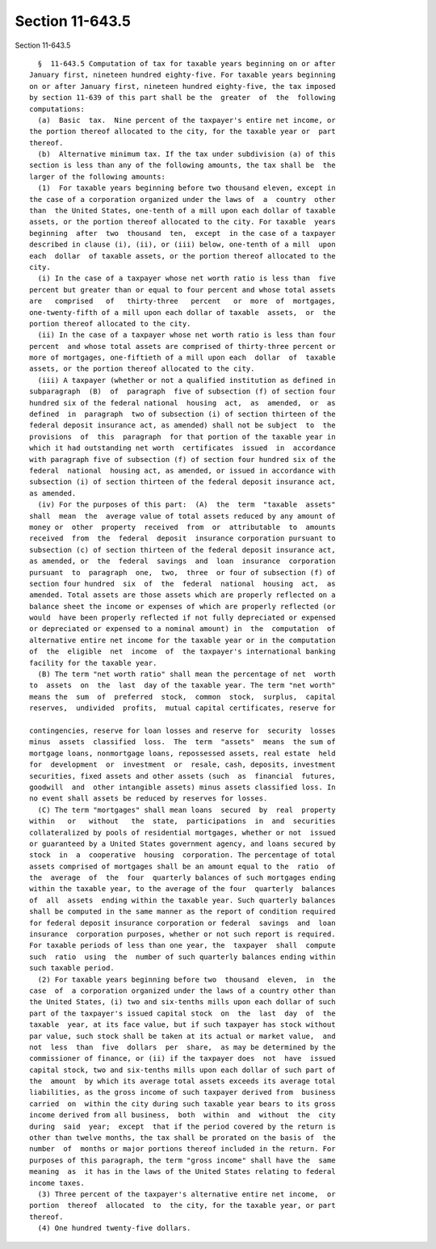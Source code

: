 Section 11-643.5
================

Section 11-643.5 ::    
        
     
        §  11-643.5 Computation of tax for taxable years beginning on or after
      January first, nineteen hundred eighty-five. For taxable years beginning
      on or after January first, nineteen hundred eighty-five, the tax imposed
      by section 11-639 of this part shall be the  greater  of  the  following
      computations:
        (a)  Basic  tax.  Nine percent of the taxpayer's entire net income, or
      the portion thereof allocated to the city, for the taxable year or  part
      thereof.
        (b)  Alternative minimum tax. If the tax under subdivision (a) of this
      section is less than any of the following amounts, the tax shall be  the
      larger of the following amounts:
        (1)  For taxable years beginning before two thousand eleven, except in
      the case of a corporation organized under the laws of  a  country  other
      than  the United States, one-tenth of a mill upon each dollar of taxable
      assets, or the portion thereof allocated to the city. For taxable  years
      beginning  after  two  thousand  ten,  except  in the case of a taxpayer
      described in clause (i), (ii), or (iii) below, one-tenth of a mill  upon
      each  dollar  of taxable assets, or the portion thereof allocated to the
      city.
        (i) In the case of a taxpayer whose net worth ratio is less than  five
      percent but greater than or equal to four percent and whose total assets
      are   comprised   of   thirty-three   percent   or  more  of  mortgages,
      one-twenty-fifth of a mill upon each dollar of taxable  assets,  or  the
      portion thereof allocated to the city.
        (ii) In the case of a taxpayer whose net worth ratio is less than four
      percent  and whose total assets are comprised of thirty-three percent or
      more of mortgages, one-fiftieth of a mill upon each  dollar  of  taxable
      assets, or the portion thereof allocated to the city.
        (iii) A taxpayer (whether or not a qualified institution as defined in
      subparagraph  (B)  of  paragraph  five of subsection (f) of section four
      hundred six of the federal national  housing  act,  as  amended,  or  as
      defined  in  paragraph  two of subsection (i) of section thirteen of the
      federal deposit insurance act, as amended) shall not be subject  to  the
      provisions  of  this  paragraph  for that portion of the taxable year in
      which it had outstanding net worth  certificates  issued  in  accordance
      with paragraph five of subsection (f) of section four hundred six of the
      federal  national  housing act, as amended, or issued in accordance with
      subsection (i) of section thirteen of the federal deposit insurance act,
      as amended.
        (iv) For the purposes of this part:  (A)  the  term  "taxable  assets"
      shall  mean  the  average value of total assets reduced by any amount of
      money or  other  property  received  from  or  attributable  to  amounts
      received  from  the  federal  deposit  insurance corporation pursuant to
      subsection (c) of section thirteen of the federal deposit insurance act,
      as amended, or  the  federal  savings  and  loan  insurance  corporation
      pursuant  to  paragraph  one,  two,  three  or four of subsection (f) of
      section four hundred  six  of  the  federal  national  housing  act,  as
      amended. Total assets are those assets which are properly reflected on a
      balance sheet the income or expenses of which are properly reflected (or
      would  have been properly reflected if not fully depreciated or expensed
      or depreciated or expensed to a nominal amount) in  the  computation  of
      alternative entire net income for the taxable year or in the computation
      of  the  eligible  net  income  of  the taxpayer's international banking
      facility for the taxable year.
        (B) The term "net worth ratio" shall mean the percentage of net  worth
      to  assets  on  the  last  day of the taxable year. The term "net worth"
      means the  sum  of  preferred  stock,  common  stock,  surplus,  capital
      reserves,  undivided  profits,  mutual capital certificates, reserve for
    
      contingencies, reserve for loan losses and reserve for  security  losses
      minus  assets  classified  loss.  The  term  "assets"  means  the sum of
      mortgage loans, nonmortgage loans, repossessed assets, real estate  held
      for  development  or  investment  or  resale, cash, deposits, investment
      securities, fixed assets and other assets (such  as  financial  futures,
      goodwill  and  other intangible assets) minus assets classified loss. In
      no event shall assets be reduced by reserves for losses.
        (C) The term "mortgages" shall mean loans  secured  by  real  property
      within   or   without   the  state,  participations  in  and  securities
      collateralized by pools of residential mortgages, whether or not  issued
      or guaranteed by a United States government agency, and loans secured by
      stock  in  a  cooperative  housing  corporation. The percentage of total
      assets comprised of mortgages shall be an amount equal to the  ratio  of
      the  average  of  the  four  quarterly balances of such mortgages ending
      within the taxable year, to the average of the four  quarterly  balances
      of  all  assets  ending within the taxable year. Such quarterly balances
      shall be computed in the same manner as the report of condition required
      for federal deposit insurance corporation or federal  savings  and  loan
      insurance  corporation purposes, whether or not such report is required.
      For taxable periods of less than one year, the  taxpayer  shall  compute
      such  ratio  using  the  number of such quarterly balances ending within
      such taxable period.
        (2) For taxable years beginning before two  thousand  eleven,  in  the
      case  of  a corporation organized under the laws of a country other than
      the United States, (i) two and six-tenths mills upon each dollar of such
      part of the taxpayer's issued capital stock  on  the  last  day  of  the
      taxable  year, at its face value, but if such taxpayer has stock without
      par value, such stock shall be taken at its actual or market value,  and
      not  less  than  five  dollars  per  share,  as may be determined by the
      commissioner of finance, or (ii) if the taxpayer does  not  have  issued
      capital stock, two and six-tenths mills upon each dollar of such part of
      the  amount  by which its average total assets exceeds its average total
      liabilities, as the gross income of such taxpayer derived from  business
      carried  on  within the city during such taxable year bears to its gross
      income derived from all business,  both  within  and  without  the  city
      during  said  year;  except  that if the period covered by the return is
      other than twelve months, the tax shall be prorated on the basis of  the
      number  of  months or major portions thereof included in the return. For
      purposes of this paragraph, the term "gross income" shall have the  same
      meaning  as  it has in the laws of the United States relating to federal
      income taxes.
        (3) Three percent of the taxpayer's alternative entire net income,  or
      portion  thereof  allocated  to  the city, for the taxable year, or part
      thereof.
        (4) One hundred twenty-five dollars.
    
    
    
    
    
    
    